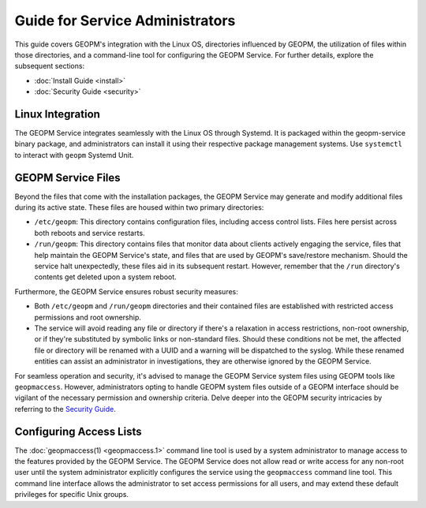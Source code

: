 
Guide for Service Administrators
================================

This guide covers GEOPM's integration with the Linux OS, directories
influenced by GEOPM, the utilization of files within those directories, and a
command-line tool for configuring the GEOPM Service. For further details,
explore the subsequent sections:

- :doc:`Install Guide <install>`
- :doc:`Security Guide <security>`


Linux Integration
-----------------

The GEOPM Service integrates seamlessly with the Linux OS through Systemd. It
is packaged within the geopm-service binary package, and administrators can install it
using their respective package management systems. Use ``systemctl``
to interact with ``geopm`` Systemd Unit.


GEOPM Service Files
-------------------

Beyond the files that come with the installation packages, the GEOPM Service
may generate and modify additional files during its active state. These files
are housed within two primary directories:

- ``/etc/geopm``: This directory contains configuration files, including access
  control lists. Files here persist across both reboots and service restarts.

- ``/run/geopm``: This directory contains files that monitor data about clients
  actively engaging the service, files that help maintain the GEOPM Service's
  state, and files that are used by GEOPM's save/restore mechanism. Should the
  service halt unexpectedly, these files aid in its subsequent restart. However,
  remember that the ``/run`` directory's contents get deleted upon a system reboot.

Furthermore, the GEOPM Service ensures robust security measures:

- Both ``/etc/geopm`` and ``/run/geopm`` directories and their contained files
  are established with restricted access permissions and root ownership.

- The service will avoid reading any file or directory if there's a relaxation
  in access restrictions, non-root ownership, or if they're substituted by
  symbolic links or non-standard files. Should these conditions not be met, the
  affected file or directory will be renamed with a UUID and a warning will be
  dispatched to the syslog. While these renamed entities can assist an
  administrator in investigations, they are otherwise ignored by the GEOPM Service.

For seamless operation and security, it's advised to manage the GEOPM Service
system files using GEOPM tools like ``geopmaccess``. However, administrators
opting to handle GEOPM system files outside of a GEOPM interface should be
vigilant of the necessary permission and ownership criteria. Delve deeper into
the GEOPM security intricacies by referring to the `Security Guide <security.html>`_.


Configuring Access Lists
------------------------

The :doc:`geopmaccess(1) <geopmaccess.1>` command line tool is used
by a system administrator to manage access to the features provided by
the GEOPM Service.  The GEOPM Service does not allow read or write
access for any non-root user until the system administrator explicitly
configures the service using the ``geopmaccess`` command line tool.
This command line interface allows the administrator to set access
permissions for all users, and may extend these default privileges for
specific Unix groups.
